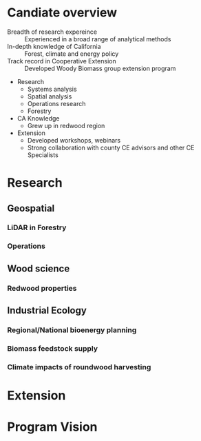 #+OPTIONS: num:nil
#+REVEAL_EXTRA_CSS: extra.css
#+REVEAL_SLIDE_HEADER: Peter Tittmann
#+REVEAL_SLIDE_FOOTER: CE Specialist in Bioenrgy and Wood Products
#+REVEAL_PLUGINS: (notes)

* Candiate overview
+ Breadth of research expereince :: Experienced in a broad range of analytical methods
+ In-depth knowledge of California :: Forest, climate and energy policy
+ Track record in Cooperative Extension :: Developed Woody Biomass group extension program
#+BEGIN_NOTES
+ Research
  + Systems analysis
  + Spatial analysis
  + Operations research
  + Forestry
+ CA Knowledge
  + Grew up in redwood region
+ Extension
  + Developed workshops, webinars
  + Strong collaboration with county CE advisors and other CE Specialists
#+END_NOTES

* Research
** Geospatial
*** LiDAR in Forestry
*** Operations
** Wood science
*** Redwood properties
** Industrial Ecology
*** Regional/National bioenergy planning
*** Biomass feedstock supply
*** Climate impacts of roundwood harvesting
[[file:images/flow_chart.png]]
* Extension
* Program Vision
